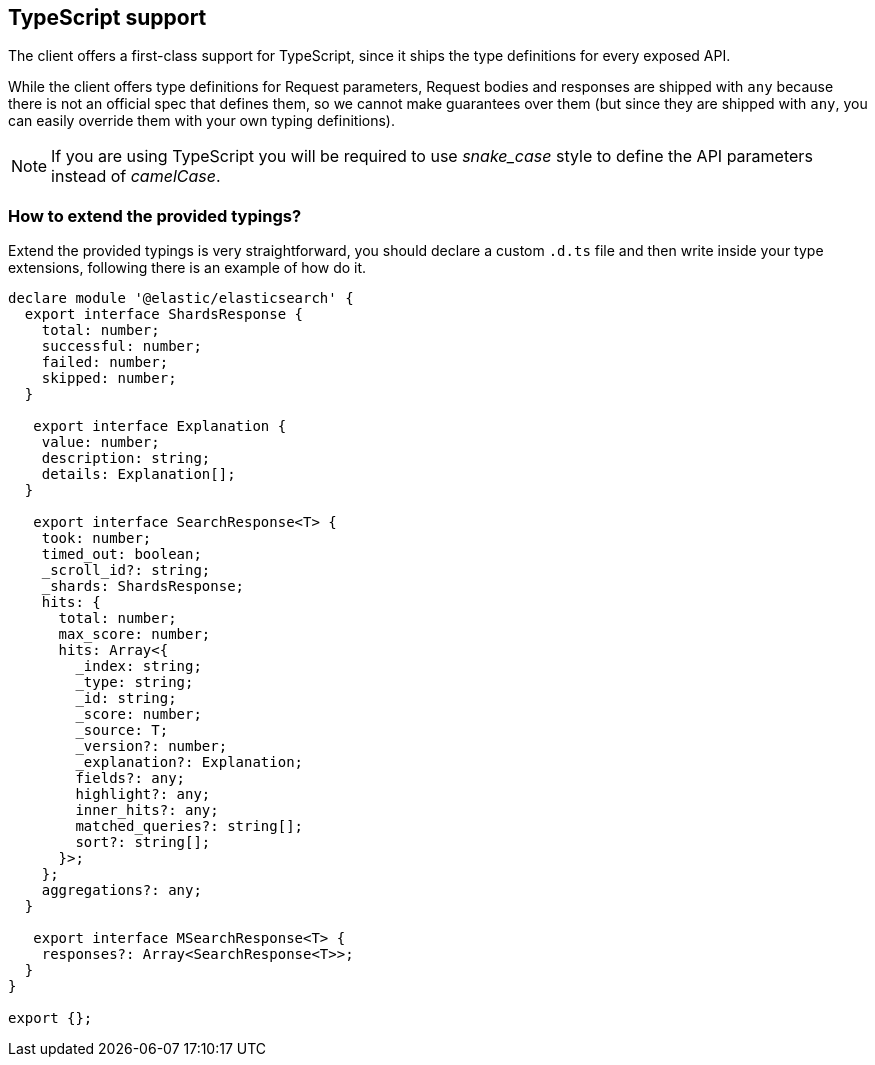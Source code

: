 [[typescript]]
== TypeScript support

The client offers a first-class support for TypeScript, since it ships the type definitions for every exposed API.

While the client offers type definitions for Request parameters, Request bodies and responses are shipped with `any` because there is not an official spec that defines them, so we cannot make guarantees over them (but since they are shipped with `any`, you can easily override them with your own typing definitions).

NOTE: If you are using TypeScript you will be required to use _snake_case_ style to define the API parameters instead of _camelCase_. 

=== How to extend the provided typings?
Extend the provided typings is very straightforward, you should declare a custom `.d.ts` file and then write inside your type extensions, following there is an example of how do it.
[source,ts]
----
declare module '@elastic/elasticsearch' {
  export interface ShardsResponse {
    total: number;
    successful: number;
    failed: number;
    skipped: number;
  }

   export interface Explanation {
    value: number;
    description: string;
    details: Explanation[];
  }

   export interface SearchResponse<T> {
    took: number;
    timed_out: boolean;
    _scroll_id?: string;
    _shards: ShardsResponse;
    hits: {
      total: number;
      max_score: number;
      hits: Array<{
        _index: string;
        _type: string;
        _id: string;
        _score: number;
        _source: T;
        _version?: number;
        _explanation?: Explanation;
        fields?: any;
        highlight?: any;
        inner_hits?: any;
        matched_queries?: string[];
        sort?: string[];
      }>;
    };
    aggregations?: any;
  }

   export interface MSearchResponse<T> {
    responses?: Array<SearchResponse<T>>;
  }
}

export {};
----
